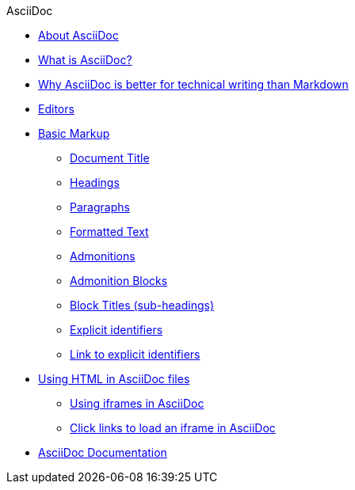 .AsciiDoc
* xref:about-asciidoc.adoc[About AsciiDoc]
* xref:what-is-asciidoc.adoc[What is AsciiDoc?]
* xref:why-asciidoc-is-better-than-markdown.adoc[Why AsciiDoc is better for technical writing than Markdown]
* xref:editors.adoc[Editors]
* xref:basic-markup.adoc[Basic Markup]
** xref:document-title.adoc[Document Title]
** xref:headings.adoc[Headings]
** xref:paragraphs.adoc[Paragraphs]
** xref:formatted-text.adoc[Formatted Text]
** xref:admonitions.adoc[Admonitions]
** xref:admonition-blocks.adoc[Admonition Blocks]
** xref:block-titles.adoc[Block Titles (sub-headings)]
** xref:explicit-identifiers.adoc[Explicit identifiers]
** xref:link-to-explicit-identifiers.adoc[Link to explicit identifiers]
* xref:using-html-in-asciidoc-files.adoc[Using HTML in AsciiDoc files]
** xref:iframe.adoc[Using iframes in AsciiDoc]
** xref:iframe-by-url.adoc[Click links to load an iframe in AsciiDoc]
* xref:asciidoc-doc-links.adoc[AsciiDoc Documentation]
